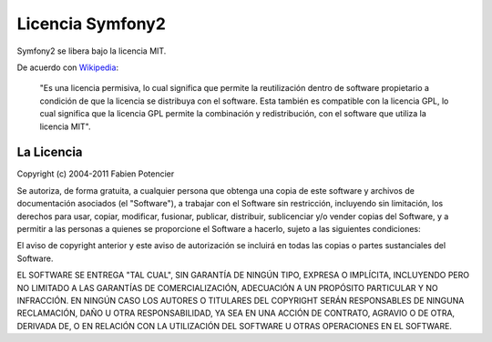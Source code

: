 Licencia Symfony2
=================

Symfony2 se libera bajo la licencia MIT.

De acuerdo con `Wikipedia`_:

    "Es una licencia permisiva, lo cual significa que permite la reutilización dentro de software propietario a condición de que la licencia se distribuya con el software. Esta también es compatible con la licencia GPL, lo cual significa que la licencia GPL permite la combinación y redistribución, con el software que utiliza la licencia MIT".

La Licencia
-----------

Copyright (c) 2004-2011 Fabien Potencier

Se autoriza, de forma gratuita, a cualquier persona que obtenga una copia de este software y archivos de documentación asociados (el "Software"), a trabajar con el Software sin restricción, incluyendo sin limitación, los derechos para usar, copiar, modificar, fusionar, publicar, distribuir, sublicenciar y/o vender copias del Software, y a permitir a las personas a quienes se proporcione el Software a hacerlo, sujeto a las siguientes condiciones:

El aviso de copyright anterior y este aviso de autorización se incluirá en todas las copias o partes sustanciales del Software.

EL SOFTWARE SE ENTREGA "TAL CUAL", SIN GARANTÍA DE NINGÚN TIPO, EXPRESA O IMPLÍCITA, INCLUYENDO PERO NO LIMITADO A LAS GARANTÍAS DE COMERCIALIZACIÓN, ADECUACIÓN A UN PROPÓSITO PARTICULAR Y NO INFRACCIÓN. EN NINGÚN CASO LOS AUTORES O TITULARES DEL COPYRIGHT SERÁN RESPONSABLES DE NINGUNA RECLAMACIÓN, DAÑO U OTRA RESPONSABILIDAD, YA SEA EN UNA ACCIÓN DE CONTRATO, AGRAVIO O DE OTRA, DERIVADA DE, O EN RELACIÓN CON LA UTILIZACIÓN DEL SOFTWARE U OTRAS OPERACIONES EN EL SOFTWARE.

.. _Wikipedia: http://es.wikipedia.org/wiki/MIT_License
